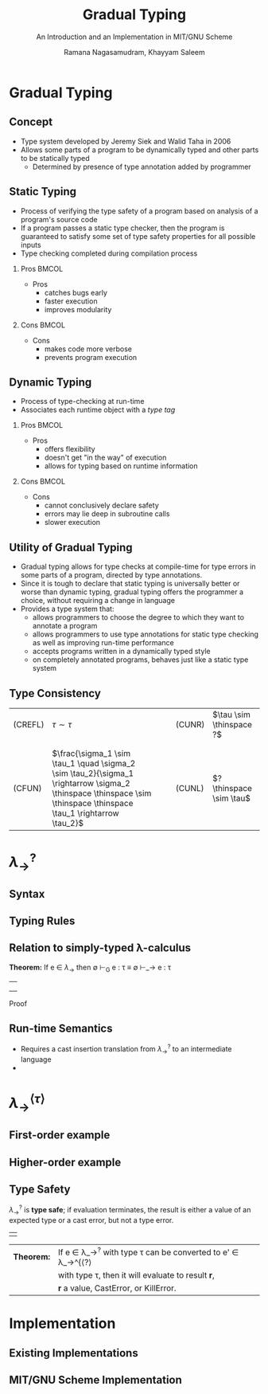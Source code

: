 #+STARTUP: noindent showall beamer
#+TITLE: Gradual Typing
#+OPTIONS: toc:t H:2 date:nil
#+BEAMER_FRAME_LEVEL: 2
#+LATEX_HEADER: \setbeamertemplate{navigation symbols}{}
#+SUBTITLE: An Introduction and an Implementation in MIT/GNU Scheme
#+latex_header: \AtBeginSection[]{\begin{frame}<beamer>\frametitle{Topic}\tableofcontents[currentsection]\end{frame}}
#+BEAMER_HEADER: \institute[CS810]{CS810 -- Type Systems for Programming Languages}
#+COLUMNS: %40ITEM %10BEAMER_env(Env) %9BEAMER_envargs(Env Args) %4BEAMER_col(Col) %10BEAMER_extra(Extra)
#+AUTHOR: Ramana Nagasamudram, Khayyam Saleem


* Gradual Typing
** Concept
   - Type system developed by Jeremy Siek and Walid Taha in 2006
   - Allows some parts of a program to be dynamically typed and other parts to be statically typed
     - Determined by presence of type annotation added by programmer
** Static Typing
   - Process of verifying the type safety of a program based on analysis of a program's source code
   - If a program passes a static type checker, then the program is guaranteed to satisfy some set of type safety properties for all possible inputs
   - Type checking completed during compilation process
     


*** Pros                           :BMCOL:
    :PROPERTIES:
    :BEAMER_col: 0.5
    :END:
    - Pros
     - catches bugs early
     - faster execution
     - improves modularity


*** Cons                           :BMCOL:
    :PROPERTIES:
    :BEAMER_col: 0.5
    :END:
    - Cons
     - makes code more verbose
     - prevents program execution
     
** Dynamic Typing
   - Process of type-checking at run-time
   - Associates each runtime object with a /type tag/

     
*** Pros                           :BMCOL:
    :PROPERTIES:
    :BEAMER_col: 0.5
    :END:
    - Pros
     - offers flexibility
     - doesn't get "in the way" of execution
     - allows for typing based on runtime information

*** Cons                           :BMCOL:
    :PROPERTIES:
    :BEAMER_col: 0.5
    :END:
    - Cons
     - cannot conclusively declare safety
     - errors may lie deep in subroutine calls
     - slower execution

** Utility of Gradual Typing
   - Gradual typing allows for type checks at compile-time for type errors in some parts of a program, directed by type annotations.
   - Since it is tough to declare that static typing is universally better or worse than dynamic typing, gradual typing offers the programmer a choice, without requiring a change in language
   - Provides a type system that:
     - allows programmers to choose the degree to which they want to annotate a program
     - allows programmers to use type annotations for static type checking as well as improving run-time performance
     - accepts programs written in a dynamically typed style 
     - on completely annotated programs, behaves just like a static type system

** Type Consistency
   | (CREFL) | $\tau \sim  \tau$                                                                                          |   |   | (CUNR) | $\tau \sim \thinspace ?$ |
   |         |                                                                                                   |   |   |        |                    |
   |         |                                                                                                   |   |   |        |                    |
   | (CFUN)  | $\frac{\sigma_1 \sim \tau_1  \quad    \sigma_2 \sim \tau_2}{\sigma_1 \rightarrow \sigma_2 \thinspace \thinspace \sim \thinspace \thinspace \tau_1 \rightarrow \tau_2}$ |   |   | (CUNL) | $? \thinspace \sim \tau$ |
* $\lambda_{\rightarrow}^?$
** Syntax
   [[./images/syntax.png]]
** Typing Rules
   [[./images/typing_rules.png]]
** Relation to simply-typed \lambda-calculus

   *Theorem:* If e \in $\lambda_\rightarrow$ then \emptyset \vdash_G e : \tau \equiv \emptyset \vdash_\rightarrow e : \tau
   ||
   ||
   ||
   Proof
** Run-time Semantics
   - Requires a cast insertion translation from $\lambda_\rightarrow^?$ to an intermediate language
   - 
* $\lambda_{\rightarrow}^{\langle\tau\rangle}$
** First-order example
** Higher-order example
** Type Safety
   $\lambda_\rightarrow^?$ is *type safe*; if evaluation terminates, the result is either a value of an expected type or a cast error, but not a type error.
   | |

   | *Theorem:* | If e \in \lambda_\rightarrow^{?} with type \tau can be converted to e' \in \lambda_\rightarrow^{\langle?\rangle  |
   |            | with type \tau, then it will evaluate to result \textbf{r}, |
   |            | \textbf{r} a value, CastError, or KillError.             |
* Implementation
** Existing Implementations
** MIT/GNU Scheme Implementation
   
